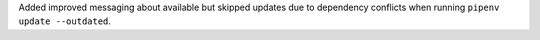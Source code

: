 Added improved messaging about available but skipped updates due to dependency conflicts when running ``pipenv update --outdated``.
